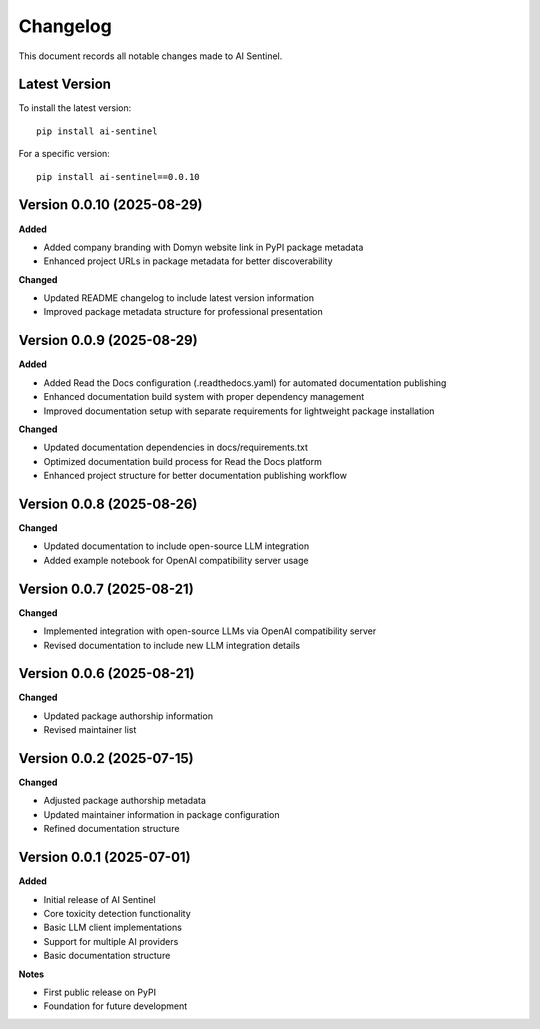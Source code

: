 Changelog
=========

This document records all notable changes made to AI Sentinel.

Latest Version
--------------

To install the latest version::

    pip install ai-sentinel

For a specific version::

    pip install ai-sentinel==0.0.10

Version 0.0.10 (2025-08-29)
--------------------------

**Added**

* Added company branding with Domyn website link in PyPI package metadata
* Enhanced project URLs in package metadata for better discoverability

**Changed**

* Updated README changelog to include latest version information
* Improved package metadata structure for professional presentation

Version 0.0.9 (2025-08-29)
--------------------------

**Added**

* Added Read the Docs configuration (.readthedocs.yaml) for automated documentation publishing
* Enhanced documentation build system with proper dependency management
* Improved documentation setup with separate requirements for lightweight package installation

**Changed**

* Updated documentation dependencies in docs/requirements.txt
* Optimized documentation build process for Read the Docs platform
* Enhanced project structure for better documentation publishing workflow

Version 0.0.8 (2025-08-26)
--------------------------

**Changed**

* Updated documentation to include open-source LLM integration
* Added example notebook for OpenAI compatibility server usage

Version 0.0.7 (2025-08-21)
--------------------------

**Changed**

* Implemented integration with open-source LLMs via OpenAI compatibility server
* Revised documentation to include new LLM integration details

Version 0.0.6 (2025-08-21)
--------------------------

**Changed**

* Updated package authorship information
* Revised maintainer list

Version 0.0.2 (2025-07-15)
--------------------------

**Changed**

* Adjusted package authorship metadata
* Updated maintainer information in package configuration
* Refined documentation structure

Version 0.0.1 (2025-07-01)
--------------------------

**Added**

* Initial release of AI Sentinel
* Core toxicity detection functionality
* Basic LLM client implementations
* Support for multiple AI providers
* Basic documentation structure

**Notes**

* First public release on PyPI
* Foundation for future development

